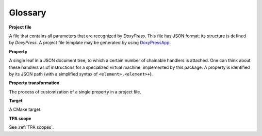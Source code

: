 Glossary
--------

**Project file**

A file that contains all parameters that are recognized by `DoxyPress`. This
file has JSON format; its structure is defined by `DoxyPress`. A project file
template may be generated by using DoxyPressApp_.

.. _DoxyPressApp: https://github.com/copperspice/doxypressapp

.. property-reference-label:
**Property**

A single leaf in a JSON document tree, to which a certain number of chainable
handlers is attached. One can think about these handlers as of instructions
for a specialized virtual machine, implemented by this package. A property is
identified by its JSON path (with a simplified syntax of
``<element>.<element>+``).

**Property transformation**

The process of customization of a single property in a project file.

**Target**

A CMake target.

**TPA scope**

See :ref:`TPA scopes`.
